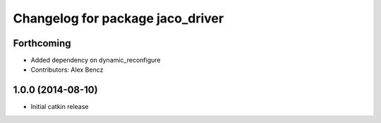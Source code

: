 ^^^^^^^^^^^^^^^^^^^^^^^^^^^^^^^^^
Changelog for package jaco_driver
^^^^^^^^^^^^^^^^^^^^^^^^^^^^^^^^^

Forthcoming
-----------
* Added dependency on dynamic_reconfigure
* Contributors: Alex Bencz

1.0.0 (2014-08-10)
------------------
* Initial catkin release
